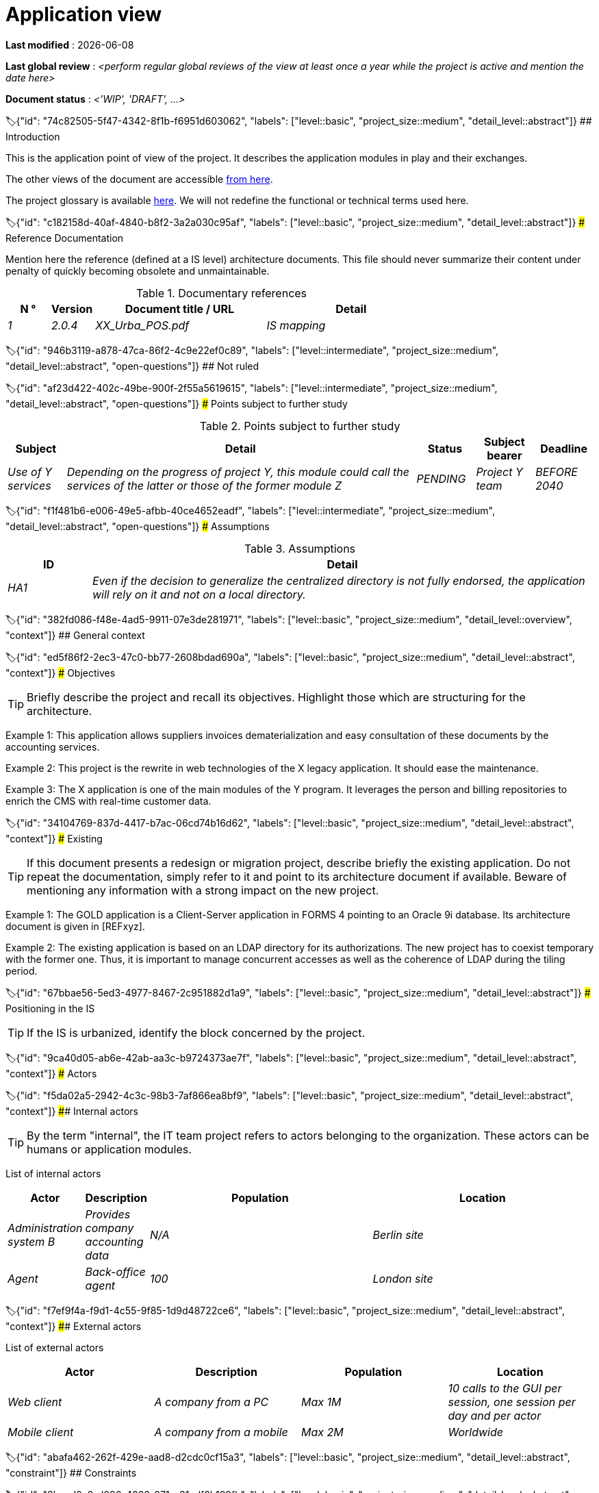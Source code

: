 # Application view
:sectnumlevels: 4
:toclevels: 4
:sectnums: 4
:toc: left
:icons: font
:toc-title: Table of contents

*Last modified* : {docdate} 

*Last global review* : _<perform regular global reviews of the view at least once a year while the project is active and mention the date here>_

*Document status* :  _<'WIP', 'DRAFT', ...>_

🏷{"id": "74c82505-5f47-4342-8f1b-f6951d603062", "labels": ["level::basic", "project_size::medium", "detail_level::abstract"]}
## Introduction

This is the application point of view of the project. It describes the application modules in play and their exchanges.

The other views of the document are accessible link:./README.adoc[from here].

The project glossary is available link:glossary.adoc[here]. We will not redefine the functional or technical terms used here.

🏷{"id": "c182158d-40af-4840-b8f2-3a2a030c95af", "labels": ["level::basic", "project_size::medium", "detail_level::abstract"]}
### Reference Documentation

Mention here the reference (defined at a IS level) architecture documents. This file should never summarize their content under penalty of quickly becoming obsolete and unmaintainable.

.Documentary references
[cols="1e,1e,4e,4e"]
|===
| N ° | Version | Document title / URL | Detail

| 1 | 2.0.4 | XX_Urba_POS.pdf | IS mapping |
|=== 

🏷{"id": "946b3119-a878-47ca-86f2-4c9e22ef0c89", "labels": ["level::intermediate", "project_size::medium", "detail_level::abstract", "open-questions"]}
## Not ruled

🏷{"id": "af23d422-402c-49be-900f-2f55a5619615", "labels": ["level::intermediate", "project_size::medium", "detail_level::abstract", "open-questions"]}
### Points subject to further study

.Points subject to further study
[cols="1e,6e,1e,1e,1e"]
|===
| Subject | Detail | Status | Subject bearer | Deadline

| Use of Y services
| Depending on the progress of project Y, this module could call the services of the latter or those of the former module Z
| PENDING
| Project Y team
| BEFORE 2040
|===

🏷{"id": "f1f481b6-e006-49e5-afbb-40ce4652eadf", "labels": ["level::intermediate", "project_size::medium", "detail_level::abstract", "open-questions"]}
### Assumptions

.Assumptions
[cols="1e,6e"]
|===
| ID | Detail

| HA1
| Even if the decision to generalize the centralized directory is not fully endorsed, the application will rely on it and not on a local directory.
|===

🏷{"id": "382fd086-f48e-4ad5-9911-07e3de281971", "labels": ["level::basic", "project_size::medium", "detail_level::overview", "context"]}
## General context

🏷{"id": "ed5f86f2-2ec3-47c0-bb77-2608bdad690a", "labels": ["level::basic", "project_size::medium", "detail_level::abstract", "context"]}
### Objectives

[TIP]
Briefly describe the project and recall its objectives. Highlight those which are structuring for the architecture.

====
Example 1: This application allows suppliers invoices dematerialization and easy consultation of these documents by the accounting services.
====
====
Example 2: This project is the rewrite in web technologies of the X legacy application. It should ease the maintenance.
====
====
Example 3: The X application is one of the main modules of the Y program. It leverages the person and billing repositories to enrich the CMS with real-time customer data.
====

🏷{"id": "34104769-837d-4417-b7ac-06cd74b16d62", "labels": ["level::basic", "project_size::medium", "detail_level::abstract", "context"]}
### Existing

[TIP]
If this document presents a redesign or migration project, describe briefly the existing application. Do not repeat the documentation, simply refer to it and point to its architecture document if available. Beware of mentioning any information with a strong impact on the new project.
====
Example 1: The GOLD application is a Client-Server application in FORMS 4 pointing to an Oracle 9i database. Its architecture document is given in [REFxyz].
====
====
Example 2: The existing application is based on an LDAP directory for its authorizations. The new project has to coexist temporary with the former one. Thus, it is important to manage concurrent accesses as well as the coherence of LDAP during the tiling period.
====

🏷{"id": "67bbae56-5ed3-4977-8467-2c951882d1a9", "labels": ["level::basic", "project_size::medium", "detail_level::abstract"]}
### Positioning in the IS

[TIP]
If the IS is urbanized, identify the block concerned by the project.

🏷{"id": "9ca40d05-ab6e-42ab-aa3c-b9724373ae7f", "labels": ["level::basic", "project_size::medium", "detail_level::abstract", "context"]}
### Actors

🏷{"id": "f5da02a5-2942-4c3c-98b3-7af866ea8bf9", "labels": ["level::basic", "project_size::medium", "detail_level::abstract", "context"]}
#### Internal actors

[TIP]
By the term "internal", the IT team project refers to actors belonging to the organization. These actors can be humans or application modules.

List of internal actors
[cols="1e,1e,4e,4e"]
|===
| Actor | Description | Population | Location

| Administration system B
| Provides company accounting data
| N/A
| Berlin site

| Agent
| Back-office agent
| 100
| London site

|===

🏷{"id": "f7ef9f4a-f9d1-4c55-9f85-1d9d48722ce6", "labels": ["level::basic", "project_size::medium", "detail_level::abstract", "context"]}
#### External actors

List of external actors
[cols="e,e,e,e"]
|===
| Actor | Description | Population | Location

| Web client
| A company from a PC
| Max 1M
| 10 calls to the GUI per session, one session per day and per actor
| Mobile client
| A company from a mobile
| Max 2M
| Worldwide
|===

🏷{"id": "abafa462-262f-429e-aad8-d2cdc0cf15a3", "labels": ["level::basic", "project_size::medium", "detail_level::abstract", "constraint"]}
## Constraints

🏷{"id": "8becd0a2-d086-4368-871e-31cdf8b199fb", "labels": ["level::basic", "project_size::medium", "detail_level::abstract", "constraint"]}
### Budget

TIP: Give the budget constraints of the project
====
Example 1: Overall envelope of $1M
====
====
Example 2: Cloud infrastructure should cost less than $20K a month
====

🏷{"id": "7b98ceeb-6436-4d38-a8f1-6e1859c00db1", "labels": ["level::basic", "project_size::medium", "detail_level::abstract", "constraint"]}
### Planning

TIP: Without detailing the project schedules, it is suggested to highlight interesting elements for the architecture.
====
Example 1: Application Launch before February 2034, prerequisite for the HEAVY program in May 2034.
====

🏷{"id": "73b258f2-5b1b-42bc-97b3-c27791a464ae", "labels": ["level::intermediate", "project_size::medium", "detail_level::abstract", "constraint"]}
### Urbanization

[TIP]
====
List here the constraints relating to urbanization, this includes for example but not only:

* The rules applicable for calls between modules (SOA)
* Call rules between network zones
* The rules concerning the localization of data (MDM)
* The rules concerning the propagation of updates by events (EDA)

====
====
Example 1: Calls between two services are prohibited except service calls to a nomenclature service.
====
====
Example 2: to ensure freshness, it is forbidden to replicate data from the PERSON repository. The latter must be interrogated synchronously if necessary.
====
====
Example 3: When modifying an order, the accounting and invoicing areas will be updated asynchronously via an event.
====
====
Example 4: All the batches must be able to operate in competition with the UIs without locking the resources.
====
====
Example 5: Services cannot be called directly. The calls must be made via an exposed route at the level of the company bus which will in turn call the service. It is then possible to control, prioritize, orchestrate or manage the calls.
====
====
Example 6: The modules of this application follow the SOA architecture as defined in the reference document X.
====
====
Example 7: modules in an Internet zone cannot call modules in an Intranet zone for security reasons.
====

🏷{"id": "639ed3d1-76eb-45cb-a2b0-d0f2771eb3d7", "labels": ["level::intermediate", "project_size::medium", "detail_level::abstract", "constraint"]}
### Legals

List here (without detailing too much) any legal constraints related to the project.

====
Example 1: The framework contract established with the ESN XYZ provides for the transfer to our company of the copyright on the source code.
====

====
Example 2: The project code will be under the free and open source license GPL V3.
====

====
Example 3: The data exposed by the project will be licensed under ODS-By.
====

====
Example 4: The EULA of the software package provides access to sources for users with shares in the company.
====

🏷{"id": "817ca6bb-927b-4567-997e-37e5993bb75f", "labels": ["level::intermediate", "project_size::medium", "detail_level::abstract", "requirement"]}
## Requirements

TIP: List here the application architecture requirements that may apply to the project. Depending on your context, feel free to add sub-sections.

🏷{"id": "866e03ec-06da-4a92-89fa-acb309e22e3a", "labels": ["level::intermediate", "project_size::medium", "detail_level::abstract", "requirement"]}
### Strategic Requirements

TIP: Describe here the requirements related to the overall strategy of the project in terms of trajectory, budget, and organization.

====
Example 1: Development must be able to take place within distributed teams, each working on distinct modules.
====

====
Example 2 (migration project): Legacy modules should require as few adaptations as possible due to a lack of human resources.
====

🏷{"id": "0254fb6a-5ebc-4423-9fd7-32845cfd99a5", "labels": ["level::intermediate", "project_size::medium", "detail_level::abstract", "requirement"]}
### Interoperability

TIP: Describe here the requirements regarding protocols, formats, and semantics to be followed to facilitate exchanges with organizations or third parties.

====
Example: Our XYZ modules must be exposed to X organizations from the Internet in the form of authenticated REST APIs.
====


🏷{"id": "c6448152-b87b-4619-8ec2-0dd2f317b2c4", "labels": ["level::advanced", "project_size::medium", "detail_level::abstract"]}
### Archiving

[TIP]
====
Archiving is the copying of important data to a dedicated offline medium for occasional consultation, unlike backup which is intended for restoration. Archives are often required for legal reasons and kept for thirty years or more.

Specify if application data needs to be kept long-term. Specify the reasons for this archiving (usually legal).

Specify if specific integrity protection mechanisms (mainly to prevent any modification) need to be put in place.
====

====
Example 1: As required by the law, accounting data must be kept for at least ten years.
====
====
Example 2: Accounting documents must be kept online (in the database) for at least two years and then can be archived for at least ten more years. A SHA256 hash will be calculated at the time of archiving and stored separately to verify the integrity of the documents if needed.
====

🏷{"id": "9efde825-9508-4669-918c-7cfb0d45c21f", "labels": ["level::intermediate", "project_size::medium", "detail_level::abstract", "requirement"]}
### Retention Periods

TIP: Specify here how long data and documents persisted by your application modules should be kept. Note that these durations may be legally constrained (see legal constraints above), for example in the context of the GDPR right to be forgotten.

TIP: Don't forget to mention technical data (such as logs or technical tables) as well as archives.

====
Example:

.Retention period for data and documents
[cols="1e,1e"]
|====
| Data | Maximum Retention Period

| Payment Data (Credit Card)
| 2 months

| Order List
| 2 years

| Access Logs
| 1 month

| Archived Accounting Data
| 30 years

|====
====


🏷{"id": "b269e65b-a8c7-4518-a861-5c6c17802869", "labels": ["level::basic", "project_size::medium", "detail_level::abstract", "solution"]}
## Target architecture

🏷{"id": "1525a303-3c07-4d5c-8e9c-26f3e3a0e01c", "labels": ["level::advanced", "project_size::medium", "detail_level::overview", "solution"]}
### General application architecture

[TIP]
====
Present here the application as a whole (without detailing its sub-components) in relation to the other applications of the IS. Also present the macro-data exchanged or stored.

Summarize:

 * The kind of architecture (client-server, monolithic Web, SOA, micro-service, event-driven...).
 * Large network flows between modules or between applications in the case of monoliths.
 * Any derogation to applicable architectural rules.

If the application is planned to be implemented in several stages, briefly describe the target trajectory.

====

[TIP]
====

The choice of representation is free but a C4 diagram from System Landscape or a UML2 component diagram seems the most suitable. We provide patterns and details on this topic in https://florat.net/architecture-as-code-with-c4-and-plantuml/[this article].

Numbering the steps in chronological order ensures a better understanding of the diagram. Group the sub-steps by the notation x, x.y, x.y.z, ...

Do not include specific infrastructure system (SMTP server, security device, reverse proxy, LDAP directories, etc.) which are in the domain of technical architecture. On the contrary, mention Enterprise Service Buses, API Gateway or similar infrastructure components if they play an application role (service orchestration for example).
====

====
Example 1: Thanks to the August 03, 20xx derogation, the GUI will be written using an SPA (Single Page Application) technology.
====
====
Example 2: AllMyData allows a company to retrieve by email a document summarizing all the information the administration has on it. The administration can supplement its data with those of another administration. AllMyData is made up of several independent modules (GUIs, batches and APIs).
====

image::diagrams/general-application-design.svg[General application architecture diagram]

🏷{"id": "6390e724-c2f0-4737-99a0-531fdcfe8e20", "labels": ["level::advanced", "project_size::medium", "detail_level::detailed", "solution"]}
### Detailed application architecture

[TIP]
====
Detail here all the modules of the application, their interdependencies, and the interactions with other applications within the information system (IS) or with partners.

The flows are logical rather than technical (for example, you can represent a direct HTTP flow between two modules even though, in reality, it passes through an intermediate load balancer: this level of detail will be provided in the infrastructure view).

Propose one or more diagrams (preferably C4 container diagrams or UML2 component diagrams). You can find further patterns and details in https://florat.net/architecture-as-code-with-c4-and-plantuml/[this article].

Ideally, the diagram should fit on an A4 page, be self-explanatory, and understandable by a non-technical person. It should become one of the most important documentation artifacts and be displayed in the war room of an agile project or printed by each developer.

====

🏷{"id": "148fd29c-b0a0-4bff-b5da-71f5b1195e1e", "labels": ["level::advanced", "project_size::medium", "detail_level::abstract"]}
#### Principles that dictated the choices

[TIP]
====
Give here the intention in the architecture conception.
====
====
Example: we will use a monolithic and non-micro-service approach due to a lack of expertise within the IT project team.
====

🏷{"id": "d4124d8e-47b9-4cfa-94ec-8164180bdecc", "labels": ["level::advanced", "project_size::medium", "detail_level::detailed"]}
#### Inventory view

[TIP]
====
Expose the application modules in their different zones or domains.
====
====
Example: module X, Y and Z in the ACCOUNTING domain. Modules A, B in the PERSON domain.
====
image::diagrams/detailed-application-architecture-inventory.svg[Detailed application architecture diagram (inventory view)] 

🏷{"id": "6c06792f-9e6d-4156-88d3-468063716834", "labels": ["level::advanced", "project_size::medium", "detail_level::detailed"]}
#### Dynamic view

[TIP]
====
Expose the dependencies between all application modules across their various zones or domains. Do not detail technical flows (such as those related to monitoring or clustering).

If (and only if) the complexity of the application justifies it, propose, in addition to this global diagram, a detailed diagram for each main communication chain by numbering the exchanges (use a sequence diagram or, preferably, a Dynamic Diagram C4).

Use a simple, non-significant, and hierarchical sequence as the ID for the flows (e.g., 1, 2.1, 2.2.3, ..., n).

For each flow, specify the protocol, a read/write/execute attribute, and a description to make the diagram self-explanatory. If the flow is asynchronous, indicate this (in the example below, the call is shown in dashed lines).

Each communication chain describes a major functionality. In cases of complex sequences, it is recommended to break down the functionality into several communication chains containing only synchronous calls (see https://florat.net/architecture-as-code-with-c4-and-plantuml/[this article]).

====

====
Example:

image::diagrams/detailed-application-architecture-dynamic.svg[Detailed application architecture diagram (dynamic view)] 

====

🏷{"id": "f49dc567-ef07-45db-b25a-34c57a58f213", "labels": ["level::advanced", "project_size::medium", "detail_level::abstract"]}
### Archiving

[TIP]
====
Describe here the measures to meet archiving requirements. This section will mainly include:

* Technology: Ideally, for security, the archive will be duplicated on multiple media of different technologies: magnetic tape type LTO, optical disk (Blu-ray Disc Recordable for example), cloud storage (such as AWS 'Glacier' or GCP 'Coldline'), SMR mode hard drives, etc.
* A specific storage location distinct from traditional backups (e.g., Cloud, bank vault).
====

====
Example: Bank statements older than 10 years will be archived on LTO tape and hard drive. A set of each medium will be stored in a vault in two different banks.
====

🏷{"id": "7a01e2dd-1921-4e41-95d6-57f2b80e447b", "labels": ["level::advanced", "project_size::medium", "detail_level::abstract"]}
### Purges

[TIP]
====
Describe here the technical measures to meet purge requirements.
====

====
Example 1: The consultation history will be archived by a dump with an SQL query like `COPY (SELECT * FROM my_table WHERE ...) TO '/tmp/dump.tsv'` and then purged by an SQL `DELETE` query after the operator has validated the completeness of the dump.
====

====
Example 2: Each API is responsible for purging the data it exposes. For this, plan internal processes that delete data according to a schedule (cron expression) and configurable criteria.
====


🏷{"id": "3a80c49f-5f9d-4c1d-bcb5-d3ef292e2895", "labels": ["level::advanced", "project_size::medium", "detail_level::in-depth"]}
### Matrix of application flows

[TIP]
====
List here the main network flows of the application.

Do not detail the monitoring or clustering streams for example. Indicate the type of network (LAN, WAN).
====

Partial example of an application flow matrix
[cols = '1e, 3e, 1e, 1e, 1e']
|===
| Source | Destination | Network type | Protocol | Mode.footnote:[Read\(R), Write (W) or Call\(C) to a stateless system]

| Company| PC / tablet / external mobile | WAN | gui-allmydata | R
| batch-process-requests | service-compo-pdf | LAN | HTTP | C
|===